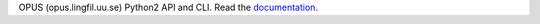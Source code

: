 OPUS (opus.lingfil.uu.se) Python2 API and CLI.    Read the `documentation <http://opus-api.readthedocs.io>`__.


